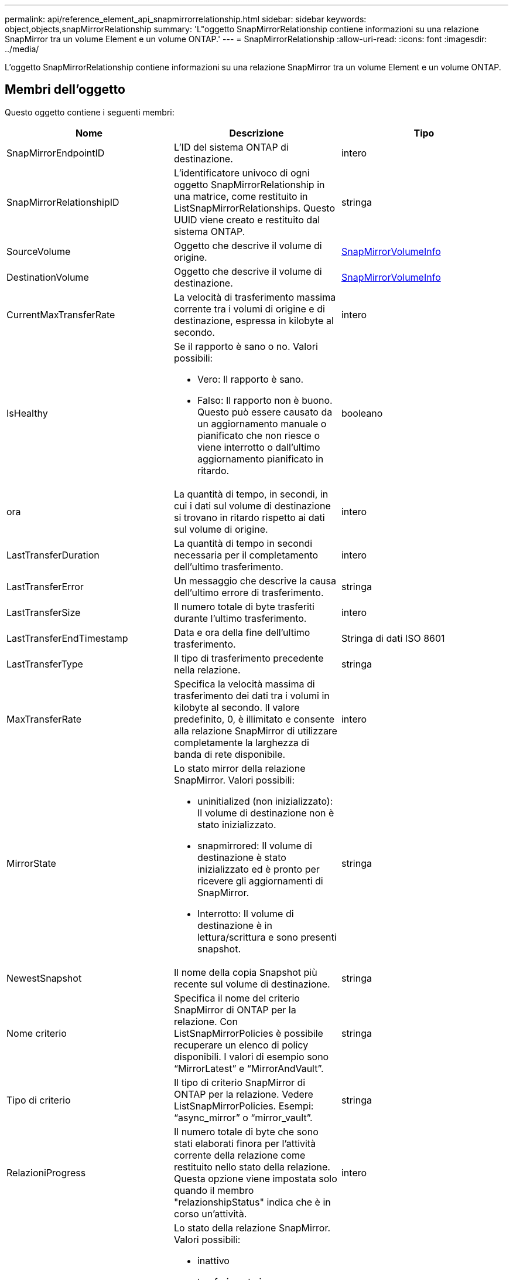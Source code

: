---
permalink: api/reference_element_api_snapmirrorrelationship.html 
sidebar: sidebar 
keywords: object,objects,snapMirrorRelationship 
summary: 'L"oggetto SnapMirrorRelationship contiene informazioni su una relazione SnapMirror tra un volume Element e un volume ONTAP.' 
---
= SnapMirrorRelationship
:allow-uri-read: 
:icons: font
:imagesdir: ../media/


[role="lead"]
L'oggetto SnapMirrorRelationship contiene informazioni su una relazione SnapMirror tra un volume Element e un volume ONTAP.



== Membri dell'oggetto

Questo oggetto contiene i seguenti membri:

|===
| Nome | Descrizione | Tipo 


 a| 
SnapMirrorEndpointID
 a| 
L'ID del sistema ONTAP di destinazione.
 a| 
intero



 a| 
SnapMirrorRelationshipID
 a| 
L'identificatore univoco di ogni oggetto SnapMirrorRelationship in una matrice, come restituito in ListSnapMirrorRelationships. Questo UUID viene creato e restituito dal sistema ONTAP.
 a| 
stringa



 a| 
SourceVolume
 a| 
Oggetto che descrive il volume di origine.
 a| 
xref:reference_element_api_snapmirrorvolumeinfo.adoc[SnapMirrorVolumeInfo]



 a| 
DestinationVolume
 a| 
Oggetto che descrive il volume di destinazione.
 a| 
xref:reference_element_api_snapmirrorvolumeinfo.adoc[SnapMirrorVolumeInfo]



 a| 
CurrentMaxTransferRate
 a| 
La velocità di trasferimento massima corrente tra i volumi di origine e di destinazione, espressa in kilobyte al secondo.
 a| 
intero



 a| 
IsHealthy
 a| 
Se il rapporto è sano o no. Valori possibili:

* Vero: Il rapporto è sano.
* Falso: Il rapporto non è buono. Questo può essere causato da un aggiornamento manuale o pianificato che non riesce o viene interrotto o dall'ultimo aggiornamento pianificato in ritardo.

 a| 
booleano



 a| 
ora
 a| 
La quantità di tempo, in secondi, in cui i dati sul volume di destinazione si trovano in ritardo rispetto ai dati sul volume di origine.
 a| 
intero



 a| 
LastTransferDuration
 a| 
La quantità di tempo in secondi necessaria per il completamento dell'ultimo trasferimento.
 a| 
intero



 a| 
LastTransferError
 a| 
Un messaggio che descrive la causa dell'ultimo errore di trasferimento.
 a| 
stringa



 a| 
LastTransferSize
 a| 
Il numero totale di byte trasferiti durante l'ultimo trasferimento.
 a| 
intero



 a| 
LastTransferEndTimestamp
 a| 
Data e ora della fine dell'ultimo trasferimento.
 a| 
Stringa di dati ISO 8601



 a| 
LastTransferType
 a| 
Il tipo di trasferimento precedente nella relazione.
 a| 
stringa



 a| 
MaxTransferRate
 a| 
Specifica la velocità massima di trasferimento dei dati tra i volumi in kilobyte al secondo. Il valore predefinito, 0, è illimitato e consente alla relazione SnapMirror di utilizzare completamente la larghezza di banda di rete disponibile.
 a| 
intero



 a| 
MirrorState
 a| 
Lo stato mirror della relazione SnapMirror. Valori possibili:

* uninitialized (non inizializzato): Il volume di destinazione non è stato inizializzato.
* snapmirrored: Il volume di destinazione è stato inizializzato ed è pronto per ricevere gli aggiornamenti di SnapMirror.
* Interrotto: Il volume di destinazione è in lettura/scrittura e sono presenti snapshot.

 a| 
stringa



 a| 
NewestSnapshot
 a| 
Il nome della copia Snapshot più recente sul volume di destinazione.
 a| 
stringa



 a| 
Nome criterio
 a| 
Specifica il nome del criterio SnapMirror di ONTAP per la relazione. Con ListSnapMirrorPolicies è possibile recuperare un elenco di policy disponibili. I valori di esempio sono "`MirrorLatest`" e "`MirrorAndVault`".
 a| 
stringa



 a| 
Tipo di criterio
 a| 
Il tipo di criterio SnapMirror di ONTAP per la relazione. Vedere ListSnapMirrorPolicies. Esempi: "`async_mirror`" o "`mirror_vault`".
 a| 
stringa



 a| 
RelazioniProgress
 a| 
Il numero totale di byte che sono stati elaborati finora per l'attività corrente della relazione come restituito nello stato della relazione. Questa opzione viene impostata solo quando il membro "relazionshipStatus" indica che è in corso un'attività.
 a| 
intero



 a| 
RelazionshipStatus
 a| 
Lo stato della relazione SnapMirror. Valori possibili:

* inattivo
* trasferimento in corso
* verifica in corso
* quiescing
* messo in quiescenza
* in coda
* preparazione in corso
* finalizzazione
* interruzione
* rompere

 a| 
stringa



 a| 
RelazionshipType
 a| 
Il tipo di relazione di SnapMirror. Nei cluster di storage che eseguono il software Element, questo valore è sempre "`Extended_data_Protection`".
 a| 
stringa



 a| 
Nome scheduleName
 a| 
Il nome della pianificazione cron preesistente sul sistema ONTAP utilizzata per aggiornare la relazione SnapMirror. È possibile recuperare un elenco di pianificazioni disponibili con ListSnapMirrorSchedules.
 a| 
stringa



 a| 
UnhealthyReason
 a| 
Il motivo per cui il rapporto non è sano.
 a| 
stringa

|===
